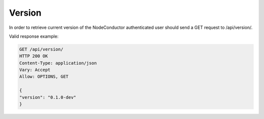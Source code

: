 Version
-------

In order to retrieve current version of the NodeConductor authenticated user
should send a GET request to /api/version/.

Valid response example:

.. code-block:: http

    GET /api/version/
    HTTP 200 OK
    Content-Type: application/json
    Vary: Accept
    Allow: OPTIONS, GET

    {
    "version": "0.1.0-dev"
    }


